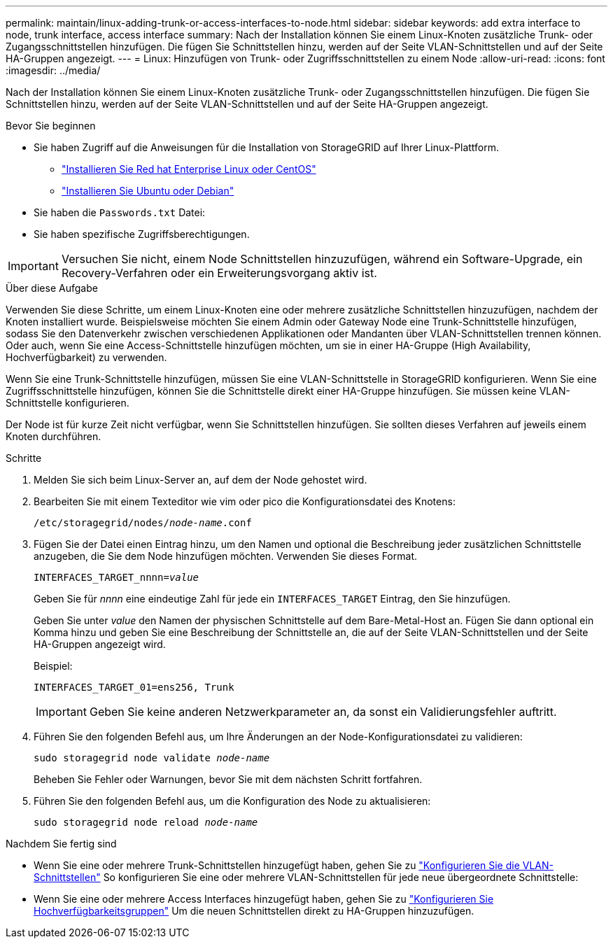 ---
permalink: maintain/linux-adding-trunk-or-access-interfaces-to-node.html 
sidebar: sidebar 
keywords: add extra interface to node, trunk interface, access interface 
summary: Nach der Installation können Sie einem Linux-Knoten zusätzliche Trunk- oder Zugangsschnittstellen hinzufügen. Die fügen Sie Schnittstellen hinzu, werden auf der Seite VLAN-Schnittstellen und auf der Seite HA-Gruppen angezeigt. 
---
= Linux: Hinzufügen von Trunk- oder Zugriffsschnittstellen zu einem Node
:allow-uri-read: 
:icons: font
:imagesdir: ../media/


[role="lead"]
Nach der Installation können Sie einem Linux-Knoten zusätzliche Trunk- oder Zugangsschnittstellen hinzufügen. Die fügen Sie Schnittstellen hinzu, werden auf der Seite VLAN-Schnittstellen und auf der Seite HA-Gruppen angezeigt.

.Bevor Sie beginnen
* Sie haben Zugriff auf die Anweisungen für die Installation von StorageGRID auf Ihrer Linux-Plattform.
+
** link:../rhel/index.html["Installieren Sie Red hat Enterprise Linux oder CentOS"]
** link:../ubuntu/index.html["Installieren Sie Ubuntu oder Debian"]


* Sie haben die `Passwords.txt` Datei:
* Sie haben spezifische Zugriffsberechtigungen.



IMPORTANT: Versuchen Sie nicht, einem Node Schnittstellen hinzuzufügen, während ein Software-Upgrade, ein Recovery-Verfahren oder ein Erweiterungsvorgang aktiv ist.

.Über diese Aufgabe
Verwenden Sie diese Schritte, um einem Linux-Knoten eine oder mehrere zusätzliche Schnittstellen hinzuzufügen, nachdem der Knoten installiert wurde. Beispielsweise möchten Sie einem Admin oder Gateway Node eine Trunk-Schnittstelle hinzufügen, sodass Sie den Datenverkehr zwischen verschiedenen Applikationen oder Mandanten über VLAN-Schnittstellen trennen können. Oder auch, wenn Sie eine Access-Schnittstelle hinzufügen möchten, um sie in einer HA-Gruppe (High Availability, Hochverfügbarkeit) zu verwenden.

Wenn Sie eine Trunk-Schnittstelle hinzufügen, müssen Sie eine VLAN-Schnittstelle in StorageGRID konfigurieren. Wenn Sie eine Zugriffsschnittstelle hinzufügen, können Sie die Schnittstelle direkt einer HA-Gruppe hinzufügen. Sie müssen keine VLAN-Schnittstelle konfigurieren.

Der Node ist für kurze Zeit nicht verfügbar, wenn Sie Schnittstellen hinzufügen. Sie sollten dieses Verfahren auf jeweils einem Knoten durchführen.

.Schritte
. Melden Sie sich beim Linux-Server an, auf dem der Node gehostet wird.
. Bearbeiten Sie mit einem Texteditor wie vim oder pico die Konfigurationsdatei des Knotens:
+
`/etc/storagegrid/nodes/_node-name_.conf`

. Fügen Sie der Datei einen Eintrag hinzu, um den Namen und optional die Beschreibung jeder zusätzlichen Schnittstelle anzugeben, die Sie dem Node hinzufügen möchten. Verwenden Sie dieses Format.
+
`INTERFACES_TARGET_nnnn=_value_`

+
Geben Sie für _nnnn_ eine eindeutige Zahl für jede ein `INTERFACES_TARGET` Eintrag, den Sie hinzufügen.

+
Geben Sie unter _value_ den Namen der physischen Schnittstelle auf dem Bare-Metal-Host an. Fügen Sie dann optional ein Komma hinzu und geben Sie eine Beschreibung der Schnittstelle an, die auf der Seite VLAN-Schnittstellen und der Seite HA-Gruppen angezeigt wird.

+
Beispiel:

+
`INTERFACES_TARGET_01=ens256, Trunk`

+

IMPORTANT: Geben Sie keine anderen Netzwerkparameter an, da sonst ein Validierungsfehler auftritt.

. Führen Sie den folgenden Befehl aus, um Ihre Änderungen an der Node-Konfigurationsdatei zu validieren:
+
`sudo storagegrid node validate _node-name_`

+
Beheben Sie Fehler oder Warnungen, bevor Sie mit dem nächsten Schritt fortfahren.

. Führen Sie den folgenden Befehl aus, um die Konfiguration des Node zu aktualisieren:
+
`sudo storagegrid node reload _node-name_`



.Nachdem Sie fertig sind
* Wenn Sie eine oder mehrere Trunk-Schnittstellen hinzugefügt haben, gehen Sie zu link:../admin/configure-vlan-interfaces.html["Konfigurieren Sie die VLAN-Schnittstellen"] So konfigurieren Sie eine oder mehrere VLAN-Schnittstellen für jede neue übergeordnete Schnittstelle:
* Wenn Sie eine oder mehrere Access Interfaces hinzugefügt haben, gehen Sie zu link:../admin/configure-high-availability-group.html["Konfigurieren Sie Hochverfügbarkeitsgruppen"] Um die neuen Schnittstellen direkt zu HA-Gruppen hinzuzufügen.

